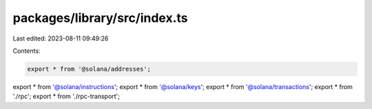 packages/library/src/index.ts
=============================

Last edited: 2023-08-11 09:49:26

Contents:

.. code-block:: ts

    export * from '@solana/addresses';
export * from '@solana/instructions';
export * from '@solana/keys';
export * from '@solana/transactions';
export * from './rpc';
export * from './rpc-transport';


